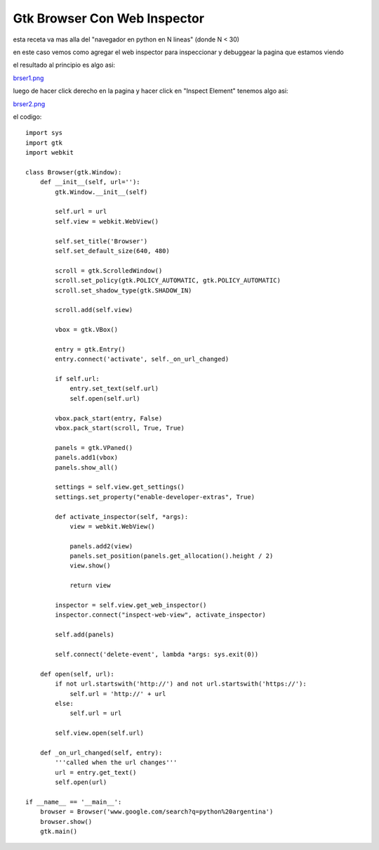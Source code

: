 
Gtk Browser Con Web Inspector
-----------------------------

esta receta va mas alla del "navegador en python en N lineas" (donde N < 30)

en este caso vemos como agregar el web inspector para inspeccionar y debuggear la pagina que estamos viendo

el resultado al principio es algo asi:

`brser1.png </images/Recetario/Gui/Gtk/BrowserConWebInspector/brser1.png>`_

luego de hacer click derecho en la pagina y hacer click en "Inspect Element" tenemos algo asi:

`brser2.png </images/Recetario/Gui/Gtk/BrowserConWebInspector/brser2.png>`_

el codigo:

::

    import sys
    import gtk
    import webkit

    class Browser(gtk.Window):
        def __init__(self, url=''):
            gtk.Window.__init__(self)

            self.url = url
            self.view = webkit.WebView()

            self.set_title('Browser')
            self.set_default_size(640, 480)

            scroll = gtk.ScrolledWindow()
            scroll.set_policy(gtk.POLICY_AUTOMATIC, gtk.POLICY_AUTOMATIC)
            scroll.set_shadow_type(gtk.SHADOW_IN)

            scroll.add(self.view)

            vbox = gtk.VBox()

            entry = gtk.Entry()
            entry.connect('activate', self._on_url_changed)

            if self.url:
                entry.set_text(self.url)
                self.open(self.url)

            vbox.pack_start(entry, False)
            vbox.pack_start(scroll, True, True)

            panels = gtk.VPaned()
            panels.add1(vbox)
            panels.show_all()

            settings = self.view.get_settings()
            settings.set_property("enable-developer-extras", True)

            def activate_inspector(self, *args):
                view = webkit.WebView()

                panels.add2(view)
                panels.set_position(panels.get_allocation().height / 2)
                view.show()

                return view

            inspector = self.view.get_web_inspector()
            inspector.connect("inspect-web-view", activate_inspector)

            self.add(panels)

            self.connect('delete-event', lambda *args: sys.exit(0))

        def open(self, url):
            if not url.startswith('http://') and not url.startswith('https://'):
                self.url = 'http://' + url
            else:
                self.url = url

            self.view.open(self.url)

        def _on_url_changed(self, entry):
            '''called when the url changes'''
            url = entry.get_text()
            self.open(url)

    if __name__ == '__main__':
        browser = Browser('www.google.com/search?q=python%20argentina')
        browser.show()
        gtk.main()


